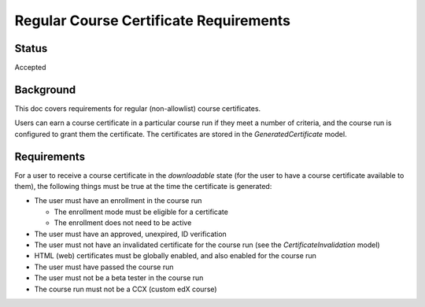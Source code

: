 Regular Course Certificate Requirements
=======================================

Status
------
Accepted

Background
----------
This doc covers requirements for regular (non-allowlist) course certificates.

Users can earn a course certificate in a particular course run if they meet a
number of criteria, and the course run is configured to grant them the certificate.
The certificates are stored in the *GeneratedCertificate* model.

Requirements
------------
For a user to receive a course certificate in the *downloadable* state (for the
user to have a course certificate available to them), the following things must
be true at the time the certificate is generated:

* The user must have an enrollment in the course run

  * The enrollment mode must be eligible for a certificate
  * The enrollment does not need to be active

* The user must have an approved, unexpired, ID verification
* The user must not have an invalidated certificate for the course run (see the *CertificateInvalidation* model)
* HTML (web) certificates must be globally enabled, and also enabled for the course run
* The user must have passed the course run
* The user must not be a beta tester in the course run
* The course run must not be a CCX (custom edX course)
